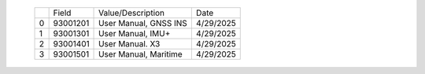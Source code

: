 
  
  +---+-----------+--------------------------------------------------------------+-----------+
  |   | Field     |  Value/Description                                           | Date      |
  +---+-----------+--------------------------------------------------------------+-----------+
  | 0 | 93001201  |  User Manual, GNSS INS                                       | 4/29/2025 |
  +---+-----------+--------------------------------------------------------------+-----------+
  | 1 | 93001301  |  User Manual, IMU+                                           | 4/29/2025 |
  +---+-----------+--------------------------------------------------------------+-----------+
  | 2 | 93001401  |  User Manual. X3                                             | 4/29/2025 |
  +---+-----------+--------------------------------------------------------------+-----------+
  | 3 | 93001501  |  User Manual, Maritime                                       | 4/29/2025 |
  +---+-----------+--------------------------------------------------------------+-----------+
